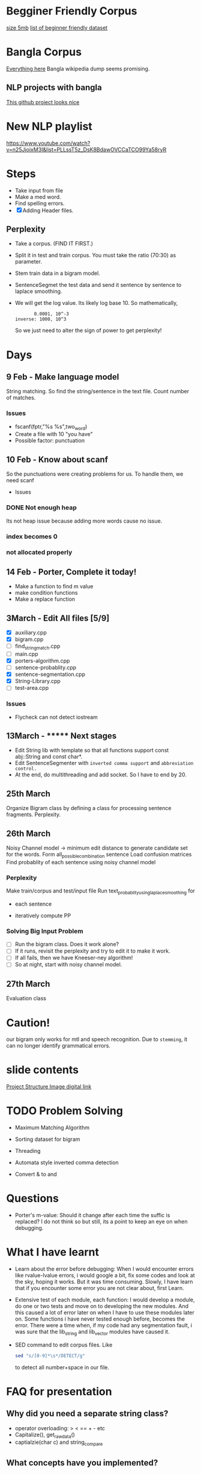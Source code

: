 
* Begginer Friendly Corpus
  [[https://nlp.stanford.edu/sentiment/code.html][size 5mb]]
  [[https://medium.com/swlh/you-c120c972f8c6][list of beginner friendly dataset]]

* Bangla Corpus
  [[https://banglanlp.org/tools-and-demos/publicly-available-tools-and-resources/][Everything here]]
  Bangla wikipedia dump seems promising.
** NLP projects with bangla
   [[https://github.com/sagorbrur/bnlp][This github project looks nice]]

* New NLP playlist
  https://www.youtube.com/watch?v=n25JjoixM3I&list=PLLssT5z_DsK8BdawOVCCaTCO99Ya58ryR
* Steps
  - Take input from file
  - Make a med word.
  - Find spelling errors.
  - [X] Adding Header files.
** Perplexity
   - Take a corpus. (FIND IT FIRST.)
   - Split it in test and train corpus. You must take the ratio (70:30) as parameter.
   - Stem train data in a bigram model. 
   - SentenceSegmet the test data and send it sentence by sentence to laplace smoothing.
   - We will get the log value. Its likely log base 10. So mathematically,
     #+begin_src text
       0.0001, 10^-3
inverse: 1000, 10^3
     #+end_src
     So we just need to alter the sign of power to get perplexity!
* Days
** 9 Feb - Make language model 
   String matching.
   So find the string/sentence in the text file.
   Count number of matches.
*** Issues
    - fscanf(fptr,"%s %s",two_word)
    - Create a file with 10 "you have"
    - Possible factor: punctuation
** 10 Feb - Know about scanf
   So the punctuations were creating problems for us. To handle them, we need scanf
   - Issues
*** DONE Not enough heap
    Its not heap issue because adding more words cause no issue.
*** index becomes 0
*** not allocated properly
** 14 Feb - Porter, Complete it today!
   - Make a function to find m value
   - make condition functions
   - Make a replace function
** 3March - Edit All files [5/9]
   - [X] auxiliary.cpp
   - [X] bigram.cpp
   - [ ] find_string_match.cpp
   - [ ] main.cpp
   - [X] porters-algorithm.cpp
   - [ ] sentence-probablity.cpp
   - [X] sentence-segmentation.cpp
   - [X] String-Library.cpp
   - [ ] test-area.cpp
*** Issues
    - Flycheck can not detect iostream
** 13March - ******* Next stages
   - Edit String lib with template so that all functions support const abj::String and const char*.
   - Edit SentenceSegmenter with ~inverted comma support~ and ~abbreviation control.~
   - At the end, do multithreading and add socket. So I have to end by 20.
** 25th March
   Organize Bigram class by defining a class for processing sentence fragments.
   Perplexity.
** 26th March
   Noisy Channel model -> minimum edit distance to generate candidate set for the words.
                          Form all_possible_combination sentence
			  Load confusion matrices
			  Find probablity of each sentence using noisy channel model
*** Perplexity
    Make train/corpus and test/input file
    Run text_probablity_using_laplace_smoothing for
        - each sentence
	- iteratively compute PP
*** Solving Big Input Problem
    - [ ] Run the bigram class. Does it work alone?
    - [ ] If it runs, revisit the perplexity and try to edit it to make it work.
    - [ ] If all fails, then we have Kneeser-ney algorithm!
    - [ ] So at night, start with noisy channel model.
** 27th March
   Evaluation class
* Caution!
  our bigram only works for mtl and speech recognition. Due to ~stemming~, it can no longer identify grammatical errors.

* slide contents
  [[https://viewer.diagrams.net/?tags=%7B%7D&highlight=0000ff&edit=_blank&layers=1&nav=1&title=project%20structure#R7Zlvb6IwHIA%2FjcndCw1%2FBV863e6S211MyO22lxV60ASoV6viPv0VKQKtTrd1QhaTZaE%2F2lKePvRXpGdOkuwbAYvoJw5g3DO0IOuZ055huEOX%2Fc8D2yJgOVYRCAkKipBeBTz0DHlQ49EVCuCyUZFiHFO0aAZ9nKbQp40YIARvmtX%2B4rh51QUIoRTwfBDL0T8ooBG%2FLVur4t8hCqPyyrrGzySgrMwDywgEeFMLmbc9c0IwpsVRkk1gnLMruRTt7o6c3Q%2BMwJSe06D%2Fb%2Fy8ng0fvCn%2BEU223uOd89A3il7WIF7xG%2F51P2OBezQngGz5yOm2xEHwKg1g3qPWM282EaLQWwA%2FP7th889iEU1iVtLZIe8bEgqzo4PW9yiYQhAnkOaX1XgDs8RZ6lN6sakmQy8JR7WJGPIY4PMf7ruuELEDTukVxEyJ2HiVoRjtaKnhxlymAKWQqOOou02OZtsYLQmjRwlKw4JhFxFaWscQ2gcQwiRh99w1dOJTrLfObiizY%2FcCU8bE0DwYJnmpiyDtBsj2JXQkkDcoJCDpHDrdFh7f1jOJK6H7nXaTnSWyM9pmN5LYzQieg3mMaPcyhyOsfqO26ZXq1%2FAtKWswZn8xDr98HewA8sia7atx99ZCW5DS0FrHKm9qJGowDcb5awkr%2BTFYLpHfBNWkCjNEH%2FPjgc1LT7xefjzNatWmW14oLgkD6b1GAMuGhVfEh6d2GPIE1ADbB%2FiWMQJjQNG6OYxD0PkVZhixAe7n1xgJ8%2BsI81YMn7eqv%2FgIHZlDoSNT6IgCEkIqdbRzYH%2Fb79BCzpHv1SJlI6p5kRef6ucqM3alraCTXpNJGzj2pXziIAreL9QzPod3ltCRcWHv5A2GquWo4c%2FL%2BtRdtd26rX1toLFn44SyeWkGCWI0dtlDsZLuVclLKinv21QthXpjIazWxSNeKVSo3E2ddOiTpNOWHSqV%2BZB0alnGqxLqodXpLaukQh2HZ9roXG1UYaP8e7CiJKu%2FLclahi0m2VNr4Ufn2HONdK9GqjBS%2BVuoQhXMa6q8pAryJ4LuqGBdVVCiAitWH5GL6tWXePP2Pw%3D%3D][Project Structure Image digital link]]

* TODO Problem Solving
  - Maximum Matching Algorithm
  - Sorting dataset for bigram
  - Threading
  - Automata style inverted comma detection

  - Convert & to and
* Questions
  - Porter's m-value: Should it change after each time the suffic is replaced? I do not think so but still, its a point to keep an eye on when debugging.
* What I have learnt
  - Learn about the error before debugging: When I would encounter errors like rvalue-lvalue errors, i would google a bit, fix some codes and look at the sky, hoping it works. But it was time consuming. Slowly, I have learn that if you encounter some error you are not clear about, first Learn.
  - Extensive test of each module, each function: I would develop a module, do one or two tests and move on to developing the new modules. And this caused a lot of error later on when I have to use these modules later on. Some functions i have never tested enough before, becomes the error. There were a time when, if my code had any segmentation fault, i was sure that the lib_string and lib_vector modules have caused it.
  - SED command to edit corpus files. Like
    #+begin_src bash
sed "s/[0-9]*\s*/DETECT/g"
    #+end_src
    to detect all number+space in our file.
* FAQ for presentation
** Why did you need a separate string class?
   - operator overloading: > < == + - etc
   - Capitalize(), get_raw_data()
   - captialzie(char c) and string_compare
** What concepts have you implemented?
   Domerau-Levensthein edit distance
* Sources
  [[https://www.youtube.com/watch?v=QGT6XTeA3YQ&t=10s][N gram smoothing techniques]]
  [[https://www.quora.com/What-are-some-good-algorithms-for-binning-similar-sounding-words][Words with similar pronunciation NLP]]
  [[https://overiq.com/c-programming-101/the-strcmp-function-in-c/][str_cmp code]]
* Tem
